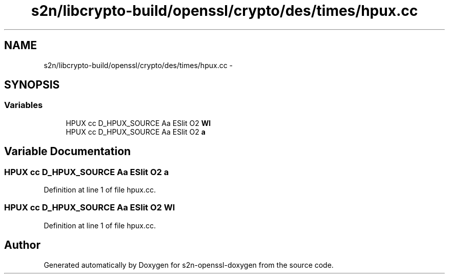 .TH "s2n/libcrypto-build/openssl/crypto/des/times/hpux.cc" 3 "Thu Jun 30 2016" "s2n-openssl-doxygen" \" -*- nroff -*-
.ad l
.nh
.SH NAME
s2n/libcrypto-build/openssl/crypto/des/times/hpux.cc \- 
.SH SYNOPSIS
.br
.PP
.SS "Variables"

.in +1c
.ti -1c
.RI "HPUX cc D_HPUX_SOURCE Aa ESlit O2 \fBWl\fP"
.br
.ti -1c
.RI "HPUX cc D_HPUX_SOURCE Aa ESlit O2 \fBa\fP"
.br
.in -1c
.SH "Variable Documentation"
.PP 
.SS "HPUX cc D_HPUX_SOURCE Aa ESlit O2 a"

.PP
Definition at line 1 of file hpux\&.cc\&.
.SS "HPUX cc D_HPUX_SOURCE Aa ESlit O2 Wl"

.PP
Definition at line 1 of file hpux\&.cc\&.
.SH "Author"
.PP 
Generated automatically by Doxygen for s2n-openssl-doxygen from the source code\&.
